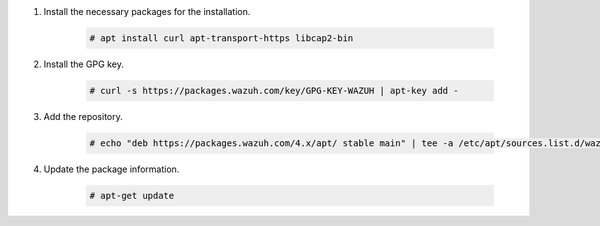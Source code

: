 .. Copyright (C) 2022 Wazuh, Inc.

#. Install the necessary packages for the installation.

    .. code-block:: console

      # apt install curl apt-transport-https libcap2-bin

#. Install the GPG key.

    .. code-block:: console

      # curl -s https://packages.wazuh.com/key/GPG-KEY-WAZUH | apt-key add -

#. Add the repository.

    .. code-block:: console

      # echo "deb https://packages.wazuh.com/4.x/apt/ stable main" | tee -a /etc/apt/sources.list.d/wazuh.list

#. Update the package information.

    .. code-block:: console

      # apt-get update

.. End of include file
